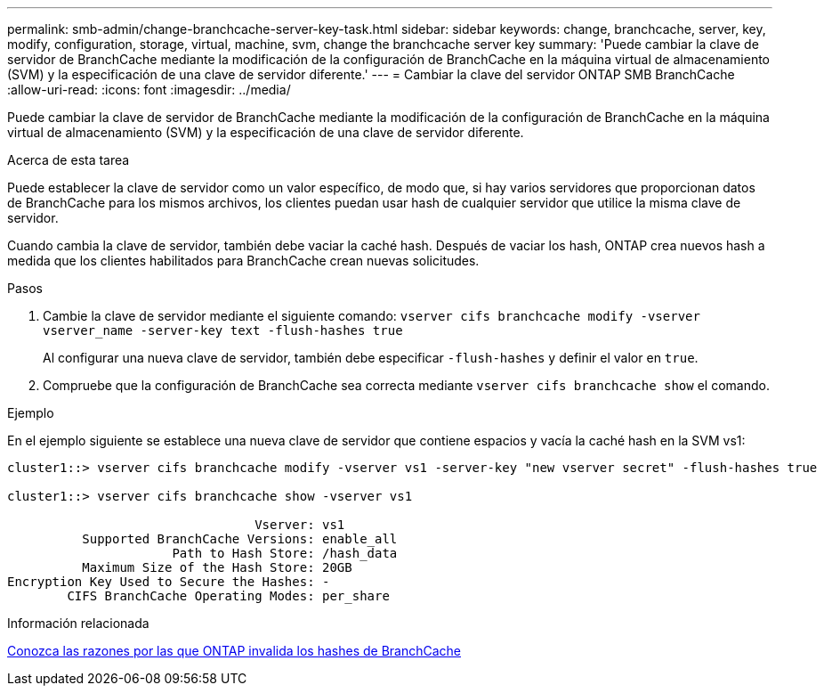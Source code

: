 ---
permalink: smb-admin/change-branchcache-server-key-task.html 
sidebar: sidebar 
keywords: change, branchcache, server, key, modify, configuration, storage, virtual, machine, svm, change the branchcache server key 
summary: 'Puede cambiar la clave de servidor de BranchCache mediante la modificación de la configuración de BranchCache en la máquina virtual de almacenamiento (SVM) y la especificación de una clave de servidor diferente.' 
---
= Cambiar la clave del servidor ONTAP SMB BranchCache
:allow-uri-read: 
:icons: font
:imagesdir: ../media/


[role="lead"]
Puede cambiar la clave de servidor de BranchCache mediante la modificación de la configuración de BranchCache en la máquina virtual de almacenamiento (SVM) y la especificación de una clave de servidor diferente.

.Acerca de esta tarea
Puede establecer la clave de servidor como un valor específico, de modo que, si hay varios servidores que proporcionan datos de BranchCache para los mismos archivos, los clientes puedan usar hash de cualquier servidor que utilice la misma clave de servidor.

Cuando cambia la clave de servidor, también debe vaciar la caché hash. Después de vaciar los hash, ONTAP crea nuevos hash a medida que los clientes habilitados para BranchCache crean nuevas solicitudes.

.Pasos
. Cambie la clave de servidor mediante el siguiente comando: `vserver cifs branchcache modify -vserver vserver_name -server-key text -flush-hashes true`
+
Al configurar una nueva clave de servidor, también debe especificar `-flush-hashes` y definir el valor en `true`.

. Compruebe que la configuración de BranchCache sea correcta mediante `vserver cifs branchcache show` el comando.


.Ejemplo
En el ejemplo siguiente se establece una nueva clave de servidor que contiene espacios y vacía la caché hash en la SVM vs1:

[listing]
----
cluster1::> vserver cifs branchcache modify -vserver vs1 -server-key "new vserver secret" -flush-hashes true

cluster1::> vserver cifs branchcache show -vserver vs1

                                 Vserver: vs1
          Supported BranchCache Versions: enable_all
                      Path to Hash Store: /hash_data
          Maximum Size of the Hash Store: 20GB
Encryption Key Used to Secure the Hashes: -
        CIFS BranchCache Operating Modes: per_share
----
.Información relacionada
xref:reasons-invalidates-branchcache-hashes-concept.adoc[Conozca las razones por las que ONTAP invalida los hashes de BranchCache]
